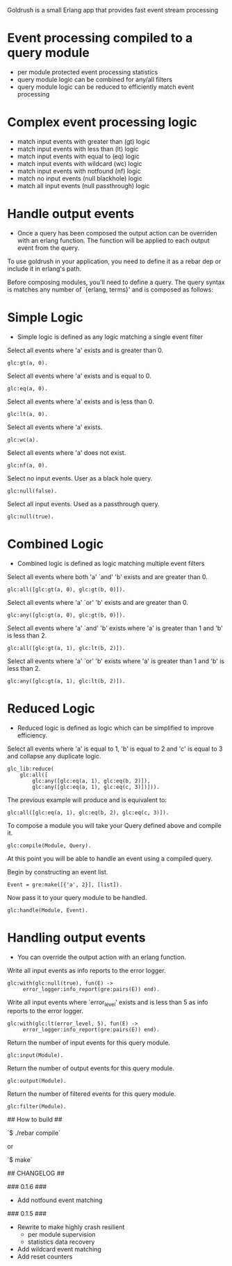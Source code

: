 # Goldrush #

Goldrush is a small Erlang app that provides fast event stream processing

# Features #
* Event processing compiled to a query module
 - per module protected event processing statistics
 - query module logic can be combined for any/all filters
 - query module logic can be reduced to efficiently match event processing

* Complex event processing logic
 - match input events with greater than (gt) logic
 - match input events with less than (lt) logic
 - match input events with equal to (eq) logic
 - match input events with wildcard (wc) logic
 - match input events with notfound (nf) logic
 - match no input events (null blackhole) logic
 - match all input events (null passthrough) logic

* Handle output events
 - Once a query has been composed the output action can be overriden
   with an erlang function. The function will be applied to each
   output event from the query.

# Usage #
  To use goldrush in your application, you need to define it as a rebar dep or
  include it in erlang's path.


Before composing modules, you'll need to define a query. The query syntax is
matches any number of `{erlang, terms}' and is composed as follows:

* Simple Logic 
 - Simple logic is defined as any logic matching a single event filter

Select all events where 'a' exists and is greater than 0.
#+BEGIN_EXAMPLE
    glc:gt(a, 0).
#+END_EXAMPLE

Select all events where 'a' exists and is equal to 0.
#+BEGIN_EXAMPLE
    glc:eq(a, 0).
#+END_EXAMPLE

Select all events where 'a' exists and is less than 0.
#+BEGIN_EXAMPLE
    glc:lt(a, 0).
#+END_EXAMPLE

Select all events where 'a' exists.
#+BEGIN_EXAMPLE
    glc:wc(a).
#+END_EXAMPLE

Select all events where 'a' does not exist.
#+BEGIN_EXAMPLE
    glc:nf(a, 0).
#+END_EXAMPLE

Select no input events. User as a black hole query.
#+BEGIN_EXAMPLE
    glc:null(false).
#+END_EXAMPLE

Select all input events. Used as a passthrough query.
#+BEGIN_EXAMPLE
    glc:null(true).
#+END_EXAMPLE


* Combined Logic
 - Combined logic is defined as logic matching multiple event filters

Select all events where both 'a' `and' 'b' exists and are greater than 0.
#+BEGIN_EXAMPLE
    glc:all([glc:gt(a, 0), glc:gt(b, 0)]).
#+END_EXAMPLE

Select all events where 'a' `or' 'b' exists and are greater than 0.
#+BEGIN_EXAMPLE
    glc:any([glc:gt(a, 0), glc:gt(b, 0)]).
#+END_EXAMPLE

Select all events where 'a' `and' 'b' exists where 'a' is greater than 1 and 'b' is less than 2.
#+BEGIN_EXAMPLE
    glc:all([glc:gt(a, 1), glc:lt(b, 2)]).
#+END_EXAMPLE

Select all events where 'a' `or' 'b' exists where 'a' is greater than 1 and 'b' is less than 2.
#+BEGIN_EXAMPLE
    glc:any([glc:gt(a, 1), glc:lt(b, 2)]).
#+END_EXAMPLE


* Reduced Logic
 - Reduced logic is defined as logic which can be simplified to improve efficiency.

Select all events where 'a' is equal to 1, 'b' is equal to 2 and 'c' is equal to 3 and collapse any duplicate logic.
#+BEGIN_EXAMPLE
        glc_lib:reduce(
            glc:all([
                glc:any([glc:eq(a, 1), glc:eq(b, 2)]),
                glc:any([glc:eq(a, 1), glc:eq(c, 3)])])).
#+END_EXAMPLE

The previous example will produce and is equivalent to:
#+BEGIN_EXAMPLE
    glc:all([glc:eq(a, 1), glc:eq(b, 2), glc:eq(c, 3)]).
#+END_EXAMPLE



# Composing Modules #

To compose a module you will take your Query defined above and compile it. 
#+BEGIN_EXAMPLE
    glc:compile(Module, Query).
#+END_EXAMPLE


# Handling Events #

At this point you will be able to handle an event using a compiled query. 

Begin by constructing an event list.
#+BEGIN_EXAMPLE
    Event = gre:make([{'a', 2}], [list]).
#+END_EXAMPLE

Now pass it to your query module to be handled.
#+BEGIN_EXAMPLE
    glc:handle(Module, Event).
#+END_EXAMPLE

* Handling output events
  - You can override the output action with an erlang function.

Write all input events as info reports to the error logger.
#+BEGIN_EXAMPLE
    glc:with(glc:null(true), fun(E) ->
         error_logger:info_report(gre:pairs(E)) end).
#+END_EXAMPLE

Write all input events where `error_level' exists and is less than 5 as info reports to the error logger.
#+BEGIN_EXAMPLE
    glc:with(glc:lt(error_level, 5), fun(E) ->
         error_logger:info_report(gre:pairs(E)) end).
#+END_EXAMPLE


# Event Processing Statistics #

Return the number of input events for this query module.
#+BEGIN_EXAMPLE
glc:input(Module).
#+END_EXAMPLE

Return the number of output events for this query module.
#+BEGIN_EXAMPLE
glc:output(Module).
#+END_EXAMPLE

Return the number of filtered events for this query module.
#+BEGIN_EXAMPLE
glc:filter(Module).
#+END_EXAMPLE


## How to build ##

 `$ ./rebar compile`

or

 `$ make`

## CHANGELOG ##

### 0.1.6 ###
- Add notfound event matching

### 0.1.5 ###
- Rewrite to make highly crash resilient
  - per module supervision
  - statistics data recovery 
- Add wildcard event matching
- Add reset counters
